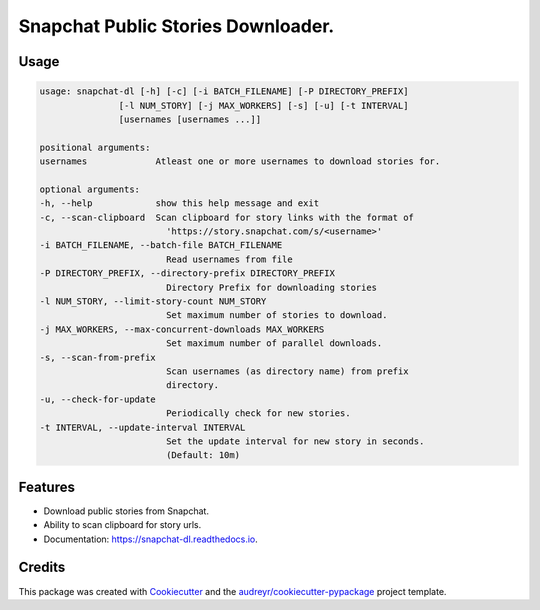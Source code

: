 ===================================
Snapchat Public Stories Downloader.
===================================


.. image:: https://img.shields.io/pypi/v/snapchat-dl.svg
        :target: https://pypi.python.org/pypi/snapchat-dl

.. image:: https://img.shields.io/travis/skyme5/snapchat-dl.svg?branch=master
        :target: https://travis-ci.com/skyme5/snapchat-dl
        :alt: Build Status

.. image:: https://codecov.io/gh/skyme5/snapchat-dl/branch/master/graph/badge.svg
        :target: https://codecov.io/gh/skyme5/snapchat-dl
        :alt: Code Coverage

.. image:: https://readthedocs.org/projects/snapchat-dl/badge/?version=latest
        :target: https://snapchat-dl.readthedocs.io/en/latest/?badge=latest
        :alt: Documentation Status

.. image:: https://img.shields.io/badge/License-MIT-blue.svg
        :target: https://opensource.org/licenses/MIT
        :alt: License: MIT

.. image:: http://hits.dwyl.com/skyme5/snapchat-dl.svg
        :target: http://hits.dwyl.com/skyme5/snapchat-dl
        :alt: HitCount


Usage
-----

..  code-block:: none

    usage: snapchat-dl [-h] [-c] [-i BATCH_FILENAME] [-P DIRECTORY_PREFIX]
                   [-l NUM_STORY] [-j MAX_WORKERS] [-s] [-u] [-t INTERVAL]
                   [usernames [usernames ...]]

    positional arguments:
    usernames             Atleast one or more usernames to download stories for.

    optional arguments:
    -h, --help            show this help message and exit
    -c, --scan-clipboard  Scan clipboard for story links with the format of
                            'https://story.snapchat.com/s/<username>'
    -i BATCH_FILENAME, --batch-file BATCH_FILENAME
                            Read usernames from file
    -P DIRECTORY_PREFIX, --directory-prefix DIRECTORY_PREFIX
                            Directory Prefix for downloading stories
    -l NUM_STORY, --limit-story-count NUM_STORY
                            Set maximum number of stories to download.
    -j MAX_WORKERS, --max-concurrent-downloads MAX_WORKERS
                            Set maximum number of parallel downloads.
    -s, --scan-from-prefix
                            Scan usernames (as directory name) from prefix
                            directory.
    -u, --check-for-update
                            Periodically check for new stories.
    -t INTERVAL, --update-interval INTERVAL
                            Set the update interval for new story in seconds.
                            (Default: 10m)


Features
--------

* Download public stories from Snapchat.
* Ability to scan clipboard for story urls.
* Documentation: https://snapchat-dl.readthedocs.io.


Credits
-------

This package was created with Cookiecutter_ and the `audreyr/cookiecutter-pypackage`_ project template.

.. _Cookiecutter: https://github.com/audreyr/cookiecutter
.. _`audreyr/cookiecutter-pypackage`: https://github.com/audreyr/cookiecutter-pypackage
